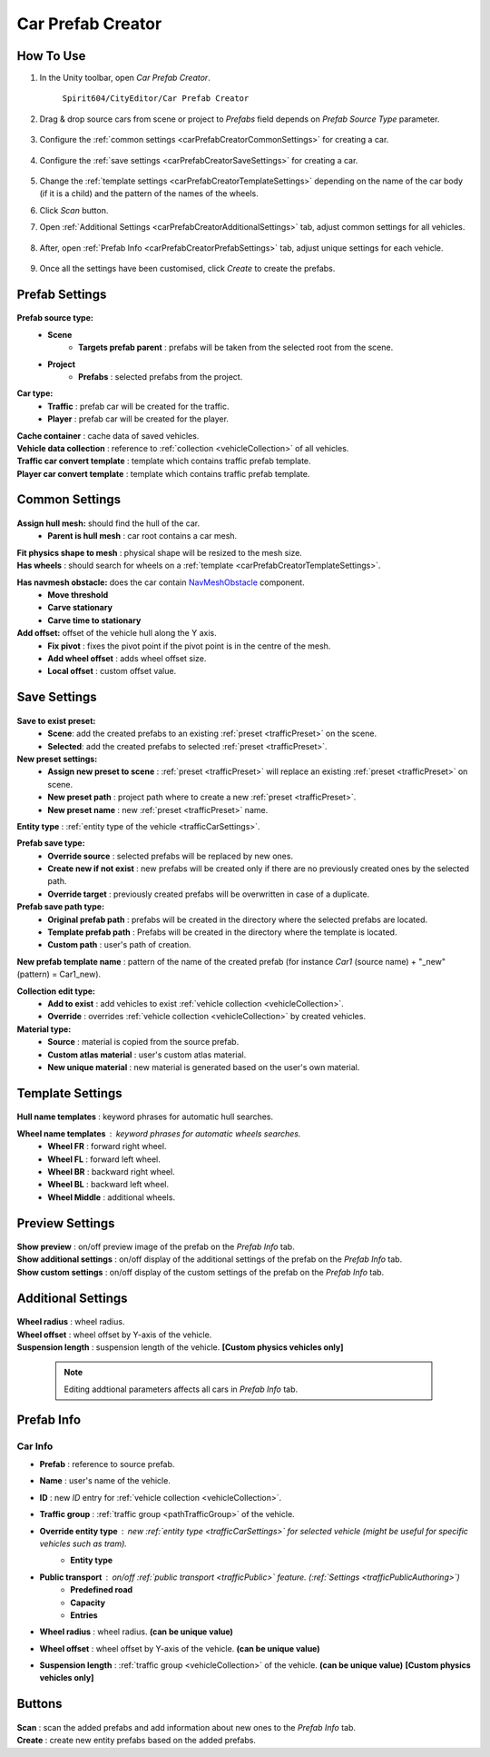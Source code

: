 .. _carPrefabCreator:

Car Prefab Creator
=====

How To Use
----------------

#. In the Unity toolbar, open `Car Prefab Creator`.

	``Spirit604/CityEditor/Car Prefab Creator``
	
	.. image:: /images/entities/trafficCar/carPrefabCreator/CarPrefabCreatorToolbar.png
	
#. Drag & drop source cars from scene or project to `Prefabs` field depends on `Prefab Source Type` parameter.

	.. image:: /images/entities/trafficCar/carPrefabCreator/PrefabSettings.png
	
#. Configure the :ref:`common settings <carPrefabCreatorCommonSettings>` for creating a car.

	.. image:: /images/entities/trafficCar/carPrefabCreator/CommonSettings.png
	
#. Configure the :ref:`save settings <carPrefabCreatorSaveSettings>` for creating a car.

	.. image:: /images/entities/trafficCar/carPrefabCreator/SaveSettings.png
	
#. Change the :ref:`template settings <carPrefabCreatorTemplateSettings>` depending on the name of the car body (if it is a child) and the pattern of the names of the wheels.
#. Click `Scan` button.
#. Open :ref:`Additional Settings <carPrefabCreatorAdditionalSettings>` tab, adjust common settings for all vehicles.

	.. image:: /images/entities/trafficCar/carPrefabCreator/AdditionalSettings.png

#. After, open :ref:`Prefab Info <carPrefabCreatorPrefabSettings>` tab, adjust unique settings for each vehicle.

	.. image:: /images/entities/trafficCar/carPrefabCreator/PrefabInfo.png
	
#. Once all the settings have been customised, click `Create` to create the prefabs.

Prefab Settings
----------------

	.. image:: /images/entities/trafficCar/carPrefabCreator/PrefabSettings.png

**Prefab source type:**
	* **Scene**
		* **Targets prefab parent** : prefabs will be taken from the selected root from the scene.
	* **Project**
		* **Prefabs** : selected prefabs from the project.
		
**Car type:**
	* **Traffic** : prefab car will be created for the traffic.
	* **Player** : prefab car will be created for the player.
	
| **Cache container** : cache data of saved vehicles.
| **Vehicle data collection** : reference to :ref:`collection <vehicleCollection>` of all vehicles.
| **Traffic car convert template** : template which contains traffic prefab template.
| **Player car convert template** : template which contains traffic prefab template.
		
.. _carPrefabCreatorCommonSettings:

Common Settings
----------------

	.. image:: /images/entities/trafficCar/carPrefabCreator/CommonSettings.png
	
**Assign hull mesh:** should find the hull of the car.
	* **Parent is hull mesh** : car root contains a car mesh.
| **Fit physics shape to mesh** : physical shape will be resized to the mesh size.
| **Has wheels** : should search for wheels on a :ref:`template <carPrefabCreatorTemplateSettings>`.
**Has navmesh obstacle:** does the car contain `NavMeshObstacle <https://docs.unity3d.com/Manual/class-NavMeshObstacle.html>`_ component. 
	* **Move threshold**
	* **Carve stationary**
	* **Carve time to stationary**
**Add offset:** offset of the vehicle hull along the Y axis.
	* **Fix pivot** : fixes the pivot point if the pivot point is in the centre of the mesh.
	* **Add wheel offset** : adds wheel offset size.
	* **Local offset** : custom offset value.
	
.. _carPrefabCreatorSaveSettings:
	
Save Settings
----------------

	.. image:: /images/entities/trafficCar/carPrefabCreator/SaveSettings.png
	
**Save to exist preset:** 
	* **Scene**: add the created prefabs to an existing :ref:`preset <trafficPreset>` on the scene.
	* **Selected**: add the created prefabs to selected :ref:`preset <trafficPreset>`.

**New preset settings:**
	* **Assign new preset to scene** : :ref:`preset <trafficPreset>` will replace an existing :ref:`preset <trafficPreset>` on scene.
	* **New preset path** : project path where to create a new :ref:`preset <trafficPreset>`.
	* **New preset name** : new :ref:`preset <trafficPreset>` name.
	
| **Entity type** : :ref:`entity type of the vehicle <trafficCarSettings>`.

**Prefab save type:**
	* **Override source** : selected prefabs will be replaced by new ones.
	* **Create new if not exist** : new prefabs will be created only if there are no previously created ones by the selected path.
	* **Override target** : previously created prefabs will be overwritten in case of a duplicate.
	
**Prefab save path type:**
	* **Original prefab path** : prefabs will be created in the directory where the selected prefabs are located.
	* **Template prefab path** : Prefabs will be created in the directory where the template is located.
	* **Custom path** : user's path of creation. 
	
| **New prefab template name** : pattern of the name of the created prefab (for instance *Car1* (source name) + "_new" (pattern) = Car1_new).

**Collection edit type:**
	* **Add to exist** : add vehicles to exist :ref:`vehicle collection <vehicleCollection>`.
	* **Override** : overrides :ref:`vehicle collection <vehicleCollection>` by created vehicles.
	
**Material type:**
	* **Source** : material is copied from the source prefab.
	* **Custom atlas material** : user's custom atlas material.
	* **New unique material** : new material is generated based on the user's own material.
	
.. _carPrefabCreatorTemplateSettings:
	
Template Settings
----------------

	.. image:: /images/entities/trafficCar/carPrefabCreator/TemplateSettings.png
	
| **Hull name templates** : keyword phrases for automatic hull searches.

**Wheel name templates** : keyword phrases for automatic wheels searches.
	* **Wheel FR** : forward right wheel.
	* **Wheel FL** : forward left wheel.
	* **Wheel BR** : backward right wheel.
	* **Wheel BL** : backward left wheel.
	* **Wheel Middle** : additional wheels.
	
Preview Settings
----------------

	.. image:: /images/entities/trafficCar/carPrefabCreator/PreviewSettings.png
	
| **Show preview** : on/off preview image of the prefab on the `Prefab Info` tab.
| **Show additional settings** : on/off display of the additional settings of the prefab on the `Prefab Info` tab.
| **Show custom settings** : on/off display of the custom settings of the prefab on the `Prefab Info` tab.

.. _carPrefabCreatorAdditionalSettings:

Additional Settings
----------------

	.. image:: /images/entities/trafficCar/carPrefabCreator/AdditionalSettings.png
	
| **Wheel radius** : wheel radius.
| **Wheel offset** : wheel offset by Y-axis of the vehicle.
| **Suspension length** : suspension length of the vehicle. **[Custom physics vehicles only]**

	.. note::
		Editing addtional parameters affects all cars in `Prefab Info` tab.
	
.. _carPrefabCreatorPrefabSettings:
	
Prefab Info
----------------

	.. image:: /images/entities/trafficCar/carPrefabCreator/PrefabInfo.png
	
Car Info
~~~~~~~~~~~~

* **Prefab** : reference to source prefab.
* **Name** : user's name of the vehicle.
* **ID** : new `ID` entry for :ref:`vehicle collection <vehicleCollection>`.
* **Traffic group** : :ref:`traffic group <pathTrafficGroup>` of the vehicle.
* **Override entity type** : new :ref:`entity type <trafficCarSettings>` for selected vehicle (might be useful for specific vehicles such as `tram`).
	* **Entity type**
* **Public transport** : on/off :ref:`public transport <trafficPublic>` feature. (:ref:`Settings <trafficPublicAuthoring>`)
	* **Predefined road** 
	* **Capacity** 
	* **Entries**
* **Wheel radius** : wheel radius. **(can be unique value)**
* **Wheel offset** : wheel offset by Y-axis of the vehicle. **(can be unique value)**
* **Suspension length** : :ref:`traffic group <vehicleCollection>` of the vehicle. **(can be unique value)** **[Custom physics vehicles only]**
		
Buttons
----------------

	.. image:: /images/entities/trafficCar/carPrefabCreator/Buttons.png
	
| **Scan** : scan the added prefabs and add information about new ones to the `Prefab Info` tab.
| **Create** : create new entity prefabs based on the added prefabs.